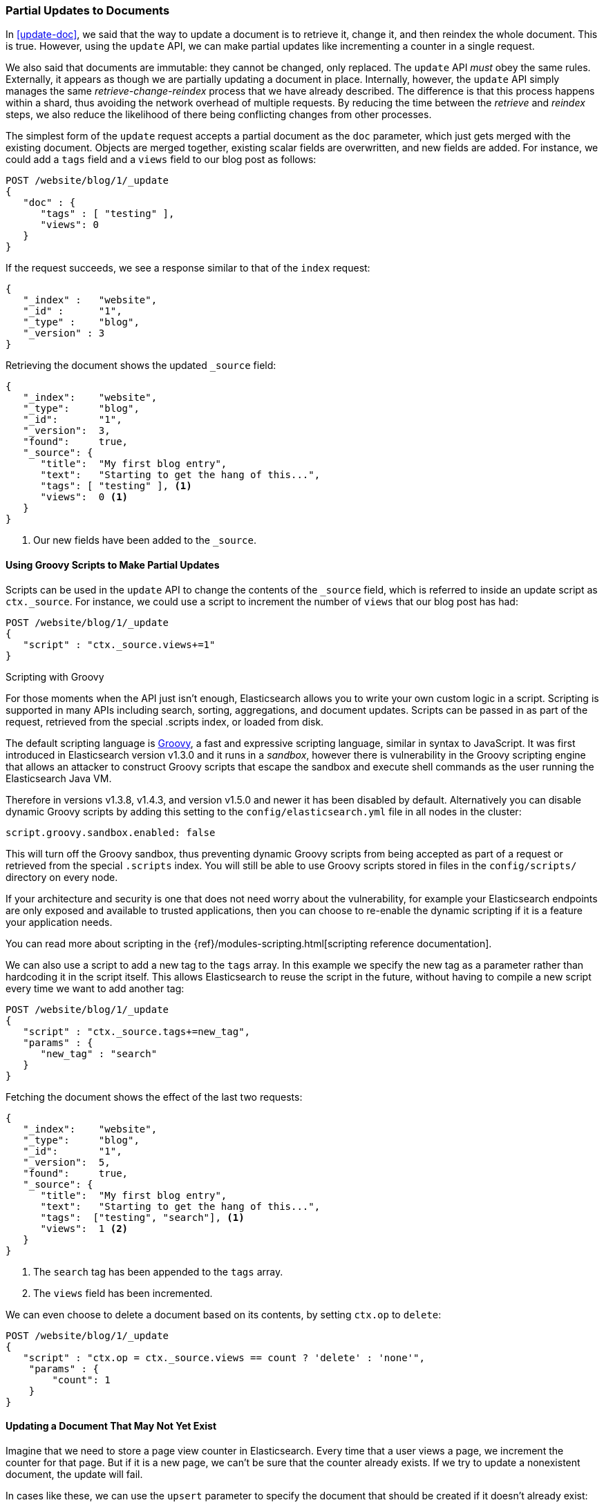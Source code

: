 [[partial-updates]]
=== Partial Updates to Documents

In <<update-doc>>, we said that ((("updating documents", "partial updates")))((("documents", "partial updates")))the way to update a document is to retrieve
it, change it, and then reindex the whole document. This is true. However, using
the `update` API, we can make partial updates like incrementing a counter in a
single request.

We also said that documents are immutable: they cannot be changed, only
replaced.  The `update` API _must_ obey the same rules.  Externally, it
appears as though we are partially updating a document in place. Internally,
however, the `update` API simply manages the same _retrieve-change-reindex_
process that we have already described. The difference is that this process
happens within a shard, thus avoiding the network overhead of multiple
requests. By reducing the time between the _retrieve_ and _reindex_ steps, we
also reduce the likelihood of there being conflicting changes from other
processes.

The simplest form of the `update` request accepts a partial document as the
`doc` parameter, which just gets merged with the existing document. Objects
are merged together, existing scalar fields are overwritten, and new fields are
added. For instance, we could add a `tags` field and a `views` field to our
blog post as follows:

[source,js]
--------------------------------------------------
POST /website/blog/1/_update
{
   "doc" : {
      "tags" : [ "testing" ],
      "views": 0
   }
}
--------------------------------------------------
// SENSE: 030_Data/45_Partial_update.json

If the request succeeds, we see a response similar to that
of the `index` request:

[source,js]
--------------------------------------------------
{
   "_index" :   "website",
   "_id" :      "1",
   "_type" :    "blog",
   "_version" : 3
}
--------------------------------------------------

Retrieving the document shows the updated `_source` field:

[source,js]
--------------------------------------------------
{
   "_index":    "website",
   "_type":     "blog",
   "_id":       "1",
   "_version":  3,
   "found":     true,
   "_source": {
      "title":  "My first blog entry",
      "text":   "Starting to get the hang of this...",
      "tags": [ "testing" ], <1>
      "views":  0 <1>
   }
}
--------------------------------------------------
// SENSE: 030_Data/45_Partial_update.json

<1> Our new fields have been added to the `_source`.

==== Using Groovy Scripts to Make Partial Updates


Scripts can be used in the `update` API to change the contents of the `_source`
field, which ((("_source field", sortas="source field")))is referred to inside an update script as `ctx._source`. For
instance, we could use a script to increment the number of `views` that our
blog post has had:

[source,js]
--------------------------------------------------
POST /website/blog/1/_update
{
   "script" : "ctx._source.views+=1"
}
--------------------------------------------------
// SENSE: 030_Data/45_Partial_update.json

.Scripting with Groovy
****

For those ((("documents", "partial updates", "using scripts")))((("updating documents", "partial updates", "using scripts")))moments when the API just isn't enough, Elasticsearch allows you to
write your own custom logic in a script.((("scripts", "using to make partial updates"))) Scripting is supported in many APIs
including search, sorting, aggregations, and document updates. Scripts can be passed in as part of the request,
retrieved from the special .scripts index, or loaded from disk.

The default scripting language ((("Groovy")))is http://groovy.codehaus.org/[Groovy], a
fast and expressive scripting language, similar in syntax to JavaScript. It was first introduced
in Elasticsearch version v1.3.0 and it runs in a _sandbox_, however there is vulnerability
in the Groovy scripting engine that allows an attacker to construct
Groovy scripts that escape the sandbox and execute shell commands as the user
running the Elasticsearch Java VM.

Therefore in versions v1.3.8, v1.4.3, and version v1.5.0 and newer it has been disabled by default.
Alternatively you can disable dynamic Groovy scripts by
adding this setting to the `config/elasticsearch.yml` file in all nodes in the
cluster:

[source,yaml]
-----------------------------------
script.groovy.sandbox.enabled: false
-----------------------------------

This will turn off the Groovy sandbox, thus preventing dynamic Groovy scripts
from being accepted as part of a request or retrieved from the special
`.scripts` index. You will still be able to use Groovy scripts stored in files
in the `config/scripts/` directory on every node.

If your architecture and security is one that does not need worry about the vulnerability,
for example your Elasticsearch endpoints are only exposed and available to trusted applications,
then you can choose to re-enable the dynamic scripting if it is a feature your application needs.

You can read more about scripting in the
{ref}/modules-scripting.html[scripting reference documentation].

****

We can also use a script to add a new tag to the `tags` array.  In this
example we specify the new tag as a parameter rather than hardcoding it in
the script itself. This allows Elasticsearch to reuse the script in the
future, without having to compile a new script every time we want to add
another tag:

[source,js]
--------------------------------------------------
POST /website/blog/1/_update
{
   "script" : "ctx._source.tags+=new_tag",
   "params" : {
      "new_tag" : "search"
   }
}
--------------------------------------------------
// SENSE: 030_Data/45_Partial_update.json


Fetching the document shows the effect of the last two requests:

[source,js]
--------------------------------------------------
{
   "_index":    "website",
   "_type":     "blog",
   "_id":       "1",
   "_version":  5,
   "found":     true,
   "_source": {
      "title":  "My first blog entry",
      "text":   "Starting to get the hang of this...",
      "tags":  ["testing", "search"], <1>
      "views":  1 <2>
   }
}
--------------------------------------------------
<1> The `search` tag has been appended to the `tags` array.
<2> The `views` field has been incremented.

We can even choose to delete a document based on its contents,
by setting `ctx.op` to `delete`:

[source,js]
--------------------------------------------------
POST /website/blog/1/_update
{
   "script" : "ctx.op = ctx._source.views == count ? 'delete' : 'none'",
    "params" : {
        "count": 1
    }
}
--------------------------------------------------
// SENSE: 030_Data/45_Partial_update.json

==== Updating a Document That May Not Yet Exist

Imagine that we need to store a((("updating documents", "that don&#x27;t already exist"))) page view counter in Elasticsearch. Every time
that a user views a page, we increment the counter for that page.  But if it
is a new page, we can't be sure that the counter already exists. If we try to
update a nonexistent document, the update will fail.

In cases like these, we can use((("upsert parameter"))) the `upsert` parameter to specify the
document that should be created if it doesn't already exist:

[source,js]
--------------------------------------------------
POST /website/pageviews/1/_update
{
   "script" : "ctx._source.views+=1",
   "upsert": {
       "views": 1
   }
}
--------------------------------------------------
// SENSE: 030_Data/45_Upsert.json

The first time we run this request, the `upsert` value is indexed as a new
document, which  initializes the `views` field to `1`. On subsequent runs, the
document already exists, so the `script` update is applied instead,
incrementing the `views` counter.

==== Updates and Conflicts

In the introduction to this section, we said((("updating documents", "conflicts and")))((("conflicts", "updates and"))) that the smaller the window between
the _retrieve_ and _reindex_ steps, the smaller the opportunity for
conflicting changes. But it doesn't eliminate the possibility completely. It
is still possible that a request from another process could change the
document before `update` has managed to reindex it.

To avoid losing data, the `update` API retrieves the current `_version`
of the document in the _retrieve_ step, and passes that to the `index` request
during the _reindex_ step.
If another process has changed the document between retrieve and reindex,
then the `_version` number won't match and the update request will fail.

For many uses of partial update, it doesn't matter that a document has been
changed.  For instance, if two processes are both incrementing the page-view counter, it doesn't matter in which order it happens; if a conflict
occurs, the only thing we need to do is reattempt the update.

This can be done automatically by((("query strings", "retry_on_conflict parameter")))((("retry_on_conflict parameter"))) setting the `retry_on_conflict` parameter to
the number of times that `update` should retry before failing; it defaults
to `0`.

[source,js]
--------------------------------------------------
POST /website/pageviews/1/_update?retry_on_conflict=5 <1>
{
   "script" : "ctx._source.views+=1",
   "upsert": {
       "views": 0
   }
}
--------------------------------------------------
// SENSE: 030_Data/45_Upsert.json
<1> Retry this update five times before failing.

This works well for operations such as incrementing a counter, where the order of
increments does not matter, but in other situations the order of
changes _is_ important. Like the <<index-doc,`index` API>>, the `update` API
adopts a _last-write-wins_ approach by default, but it also accepts a
`version` parameter that allows you to use
<<optimistic-concurrency-control,optimistic concurrency control>> to specify
which version of the document you intend to update.

